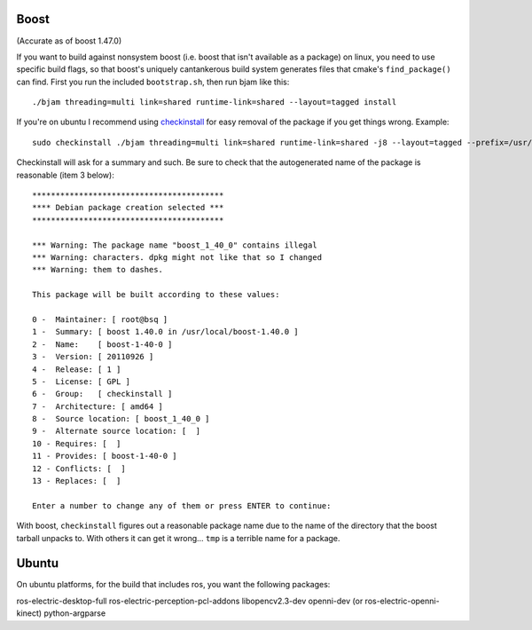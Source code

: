 
Boost
=====

(Accurate as of boost 1.47.0)

If you want to build against nonsystem boost (i.e. boost that isn't
available as a package) on linux, you need to use specific build
flags, so that boost's uniquely cantankerous build system generates
files that cmake's ``find_package()`` can find.  First you run the
included ``bootstrap.sh``, then run bjam like this::

  ./bjam threading=multi link=shared runtime-link=shared --layout=tagged install

If you're on ubuntu I recommend using `checkinstall
<https://help.ubuntu.com/community/CheckInstall>`_ for easy removal of
the package if you get things wrong.  Example::

  sudo checkinstall ./bjam threading=multi link=shared runtime-link=shared -j8 --layout=tagged --prefix=/usr/local/boost-1.40.0 install

Checkinstall will ask for a summary and such.  Be sure to check that
the autogenerated name of the package is reasonable (item 3 below)::

  *****************************************
  **** Debian package creation selected ***
  *****************************************
  
  *** Warning: The package name "boost_1_40_0" contains illegal
  *** Warning: characters. dpkg might not like that so I changed
  *** Warning: them to dashes.
  
  This package will be built according to these values: 
  
  0 -  Maintainer: [ root@bsq ]
  1 -  Summary: [ boost 1.40.0 in /usr/local/boost-1.40.0 ]
  2 -  Name:    [ boost-1-40-0 ]
  3 -  Version: [ 20110926 ]
  4 -  Release: [ 1 ]
  5 -  License: [ GPL ]
  6 -  Group:   [ checkinstall ]
  7 -  Architecture: [ amd64 ]
  8 -  Source location: [ boost_1_40_0 ]
  9 -  Alternate source location: [  ]
  10 - Requires: [  ]
  11 - Provides: [ boost-1-40-0 ]
  12 - Conflicts: [  ]
  13 - Replaces: [  ]
  
  Enter a number to change any of them or press ENTER to continue: 
  
With boost, ``checkinstall`` figures out a reasonable package name due
to the name of the directory that the boost tarball unpacks to.  With
others it can get it wrong... ``tmp`` is a terrible name for a
package.
  

Ubuntu
======

On ubuntu platforms, for the build that includes ros, you want the
following packages::

ros-electric-desktop-full
ros-electric-perception-pcl-addons
libopencv2.3-dev
openni-dev (or ros-electric-openni-kinect)
python-argparse
